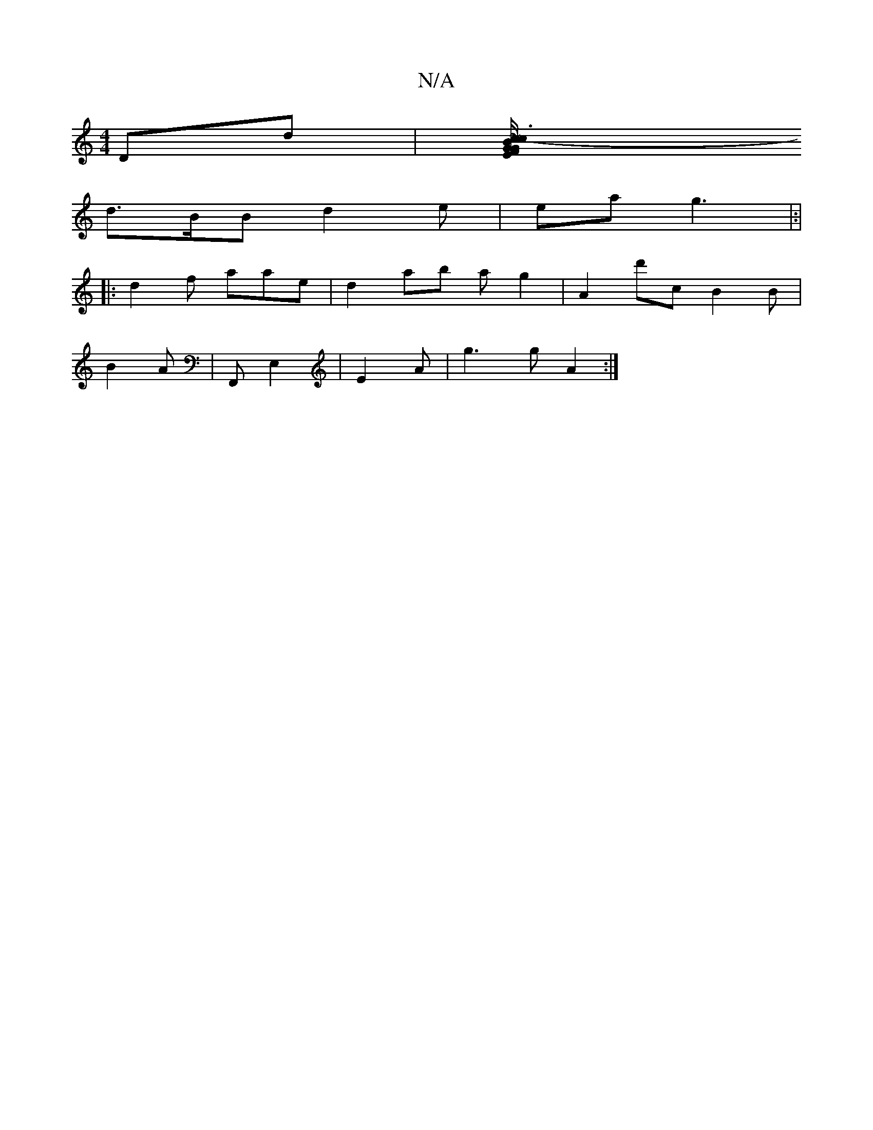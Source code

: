 X:1
T:N/A
M:4/4
R:N/A
K:Cmajor
Dd|[V~c3- F/c/B GEG E2- | B4 .A|EF E D>A FA |A2 G A/B/B/A |
d>BB d2e | ea g3|:|
|:d2 f aae|d2 ab a g2| A2 d'c B2B |
B2A |F,, E,2|E2 A | g3 g A2 :|

A~~A3 d2 :|1

|:A2- AB AB | ..G F2 D | D2G | FA A2  